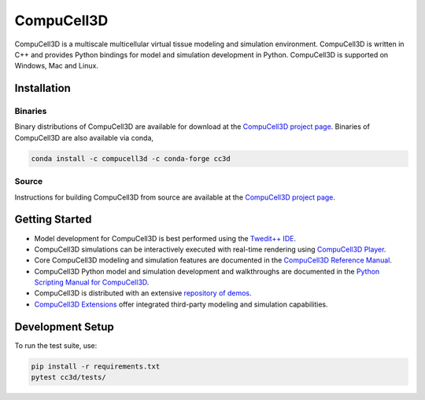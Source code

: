CompuCell3D
===========

CompuCell3D is a multiscale multicellular virtual tissue modeling and simulation environment.
CompuCell3D is written in C++ and provides Python bindings for model and simulation development
in Python. CompuCell3D is supported on Windows, Mac and Linux.

Installation
------------

Binaries
********

Binary distributions of CompuCell3D are available for download at the
`CompuCell3D project page <https://compucell3d.org/>`_. Binaries of CompuCell3D are
also available via conda,

.. code-block:: console

    conda install -c compucell3d -c conda-forge cc3d

Source
******

Instructions for building CompuCell3D from source are available at the
`CompuCell3D project page <https://compucell3d.org/>`_.

Getting Started
---------------

- Model development for CompuCell3D is best performed using the
  `Twedit++ IDE <https://github.com/CompuCell3D/cc3d-twedit5/tree/master>`_.

- CompuCell3D simulations can be interactively executed with real-time rendering using
  `CompuCell3D Player <https://github.com/CompuCell3D/cc3d-player5/tree/master>`_.

- Core CompuCell3D modeling and simulation features are documented in the
  `CompuCell3D Reference Manual <https://compucell3dreferencemanual.readthedocs.io/en/latest/index.html>`_.

- CompuCell3D Python model and simulation development and walkthroughs are documented in the
  `Python Scripting Manual for CompuCell3D <https://pythonscriptingmanual.readthedocs.io/en/latest/index.html>`_.

- CompuCell3D is distributed with an extensive
  `repository of demos <https://github.com/CompuCell3D/CompuCell3D/tree/master/CompuCell3D/core/Demos>`_.

- `CompuCell3D Extensions <https://github.com/CompuCell3D/CompuCell3DExtensions/tree/main>`_
  offer integrated third-party modeling and simulation capabilities.

Development Setup
-----------------

To run the test suite, use:

.. code-block:: bash

    pip install -r requirements.txt
    pytest cc3d/tests/

